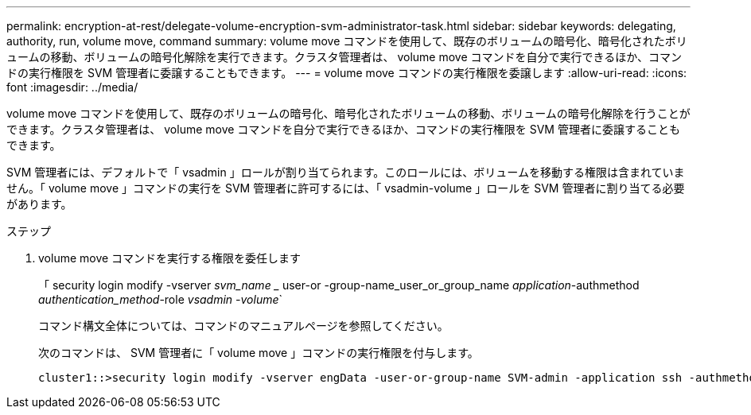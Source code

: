 ---
permalink: encryption-at-rest/delegate-volume-encryption-svm-administrator-task.html 
sidebar: sidebar 
keywords: delegating, authority, run, volume move, command 
summary: volume move コマンドを使用して、既存のボリュームの暗号化、暗号化されたボリュームの移動、ボリュームの暗号化解除を実行できます。クラスタ管理者は、 volume move コマンドを自分で実行できるほか、コマンドの実行権限を SVM 管理者に委譲することもできます。 
---
= volume move コマンドの実行権限を委譲します
:allow-uri-read: 
:icons: font
:imagesdir: ../media/


[role="lead"]
volume move コマンドを使用して、既存のボリュームの暗号化、暗号化されたボリュームの移動、ボリュームの暗号化解除を行うことができます。クラスタ管理者は、 volume move コマンドを自分で実行できるほか、コマンドの実行権限を SVM 管理者に委譲することもできます。

SVM 管理者には、デフォルトで「 vsadmin 」ロールが割り当てられます。このロールには、ボリュームを移動する権限は含まれていません。「 volume move 」コマンドの実行を SVM 管理者に許可するには、「 vsadmin-volume 」ロールを SVM 管理者に割り当てる必要があります。

.ステップ
. volume move コマンドを実行する権限を委任します
+
「 security login modify -vserver _svm_name __ user-or -group-name_user_or_group_name _application_-authmethod _authentication_method_-role _vsadmin -volume_`

+
コマンド構文全体については、コマンドのマニュアルページを参照してください。

+
次のコマンドは、 SVM 管理者に「 volume move 」コマンドの実行権限を付与します。

+
[listing]
----
cluster1::>security login modify -vserver engData -user-or-group-name SVM-admin -application ssh -authmethod domain -role vsadmin-volume
----

